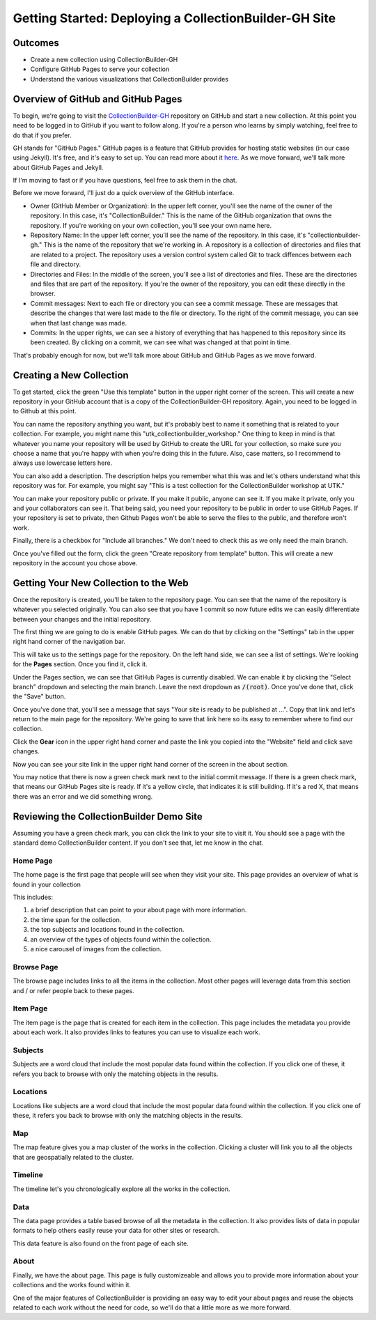 Getting Started: Deploying a CollectionBuilder-GH Site
======================================================

Outcomes
--------

* Create a new collection using CollectionBuilder-GH
* Configure GitHub Pages to serve your collection
* Understand the various visualizations that CollectionBuilder provides

Overview of GitHub and GitHub Pages
-----------------------------------

To begin, we're going to visit the `CollectionBuilder-GH <https://github.com/CollectionBuilder/collectionbuilder-gh>`_
repository on GitHub and start a new collection.  At this point you need to be logged in to GitHub if you want to follow
along. If you're a person who learns by simply watching, feel free to do that if you prefer.

GH stands for "GitHub Pages." GitHub pages is a feature that GitHub provides for hosting static websites (in our case
using Jekyll).  It's free, and it's easy to set up.  You can read more about it `here <https://pages.github.com/>`_. As
we move forward, we'll talk more about GitHub Pages and Jekyll.

If I'm moving to fast or if you have questions, feel free to ask them in the chat.

Before we move forward, I'll just do a quick overview of the GitHub interface.

* Owner (GitHub Member or Organization):  In the upper left corner, you'll see the name of the owner of the repository.
  In this case, it's "CollectionBuilder."  This is the name of the GitHub organization that owns the repository.  If
  you're working on your own collection, you'll see your own name here.
* Repository Name:  In the upper left corner, you'll see the name of the repository.  In this case, it's
  "collectionbuilder-gh."  This is the name of the repository that we're working in. A repository is a collection of
  directories and files that are related to a project. The repository uses a version control system called Git to track
  diffences between each file and directory.
* Directories and Files:  In the middle of the screen, you'll see a list of directories and files.  These are the
  directories and files that are part of the repository. If you're the owner of the repository, you can edit these
  directly in the browser.
* Commit messages: Next to each file or directory you can see a commit message.  These are messages that describe
  the changes that were last made to the file or directory. To the right of the commit message, you can see when that
  last change was made.
* Commits: In the upper rights, we can see a history of everything that has happened to this repository since its been
  created. By clicking on a commit, we can see what was changed at that point in time.

That's probably enough for now, but we'll talk more about GitHub and GitHub Pages as we move forward.

Creating a New Collection
-------------------------

To get started, click the green "Use this template" button in the upper right corner of the screen.  This will create a
new repository in your GitHub account that is a copy of the CollectionBuilder-GH repository. Again, you need to be logged
in to Github at this point.

You can name the repository anything you want, but it's probably best to name it something that is related to your
collection.  For example, you might name this "utk_collectionbuilder_workshop." One thing to keep in mind is that whatever
you name your repository will be used by GitHub to create the URL for your collection, so make sure you choose a name that
you're happy with when you're doing this in the future. Also, case matters, so I recommend to always use lowercase letters
here.

You can also add a description. The description helps you remember what this was and let's others understand what this repository
was for. For example, you might say "This is a test collection for the CollectionBuilder workshop at UTK."

You can make your repository public or private.  If you make it public, anyone can see it.  If you make it private, only
you and your collaborators can see it.  That being said, you need your repository to be public in order to use GitHub Pages.
If your repository is set to private, then Github Pages won't be able to serve the files to the public, and therefore won't work.

Finally, there is a checkbox for "Include all branches." We don't need to check this as we only need the main branch.

Once you've filled out the form, click the green "Create repository from template" button.  This will create a new repository
in the account you chose above.

Getting Your New Collection to the Web
--------------------------------------

Once the repository is created, you'll be taken to the repository page.  You can see that the name of the repository is
whatever you selected originally. You can also see that you have 1 commit so now future edits we can easily differentiate
between your changes and the initial repository.

The first thing we are going to do is enable GitHub pages.  We can do that by clicking on the "Settings" tab in the upper
right hand corner of the navigation bar.

This will take us to the settings page for the repository. On the left hand side, we can see a list of settings.  We're
looking for the **Pages** section. Once you find it, click it.

Under the Pages section, we can see that GitHub Pages is currently disabled.  We can enable it by clicking the "Select branch"
dropdown and selecting the main branch.  Leave the next dropdown as :code:`/(root)`. Once you've done that, click the
"Save" button.

Once you've done that, you'll see a message that says "Your site is ready to be published at ...". Copy that link and
let's return to the main page for the repository. We're going to save that link here so its easy to remember where to find
our collection.

Click the **Gear** icon in the upper right hand corner and paste the link you copied into the "Website" field and click
save changes.

Now you can see your site link in the upper right hand corner of the screen in the about section.

You may notice that there is now a green check mark next to the initial commit message. If there is a green check mark,
that means our GitHub Pages site is ready.  If it's a yellow circle, that indicates it is still building.  If it's a red
X, that means there was an error and we did something wrong.

Reviewing the CollectionBuilder Demo Site
-----------------------------------------

Assuming you have a green check mark, you can click the link to your site to visit it. You should see a page with the
standard demo CollectionBuilder content.  If you don't see that, let me know in the chat.

=========
Home Page
=========

The home page is the first page that people will see when they visit your site. This page provides an overview of what
is found in your collection

This includes:

1. a brief description that can point to your about page with more information.
2. the time span for the collection.
3. the top subjects and locations found in the collection.
4. an overview of the types of objects found within the collection.
5. a nice carousel of images from the collection.

===========
Browse Page
===========

The browse page includes links to all the items in the collection.  Most other pages will leverage data from this section
and / or refer people back to these pages.

=========
Item Page
=========

The item page is the page that is created for each item in the collection.  This page includes the metadata you provide
about each work. It also provides links to features you can use to visualize each work.

========
Subjects
========

Subjects are a word cloud that include the most popular data found within the collection. If you click one of these, it
refers you back to browse with only the matching objects in the results.

=========
Locations
=========

Locations like subjects are a word cloud that include the most popular data found within the collection. If you click
one of these, it refers you back to browse with only the matching objects in the results.

===
Map
===

The map feature gives you a map cluster of the works in the collection. Clicking a cluster will link you to all the objects
that are geospatially related to the cluster.

========
Timeline
========

The timeline let's you chronologically explore all the works in the collection.

====
Data
====

The data page provides a table based browse of all the metadata in the collection. It also provides lists of data in popular
formats to help others easily reuse your data for other sites or research.

This data feature is also found on the front page of each site.

=====
About
=====

Finally, we have the about page.  This page is fully customizeable and allows you to provide more information about your
collections and the works found within it.

One of the major features of CollectionBuilder is providing an easy way to edit your about pages and reuse the objects related
to each work without the need for code, so we'll do that a little more as we more forward.
